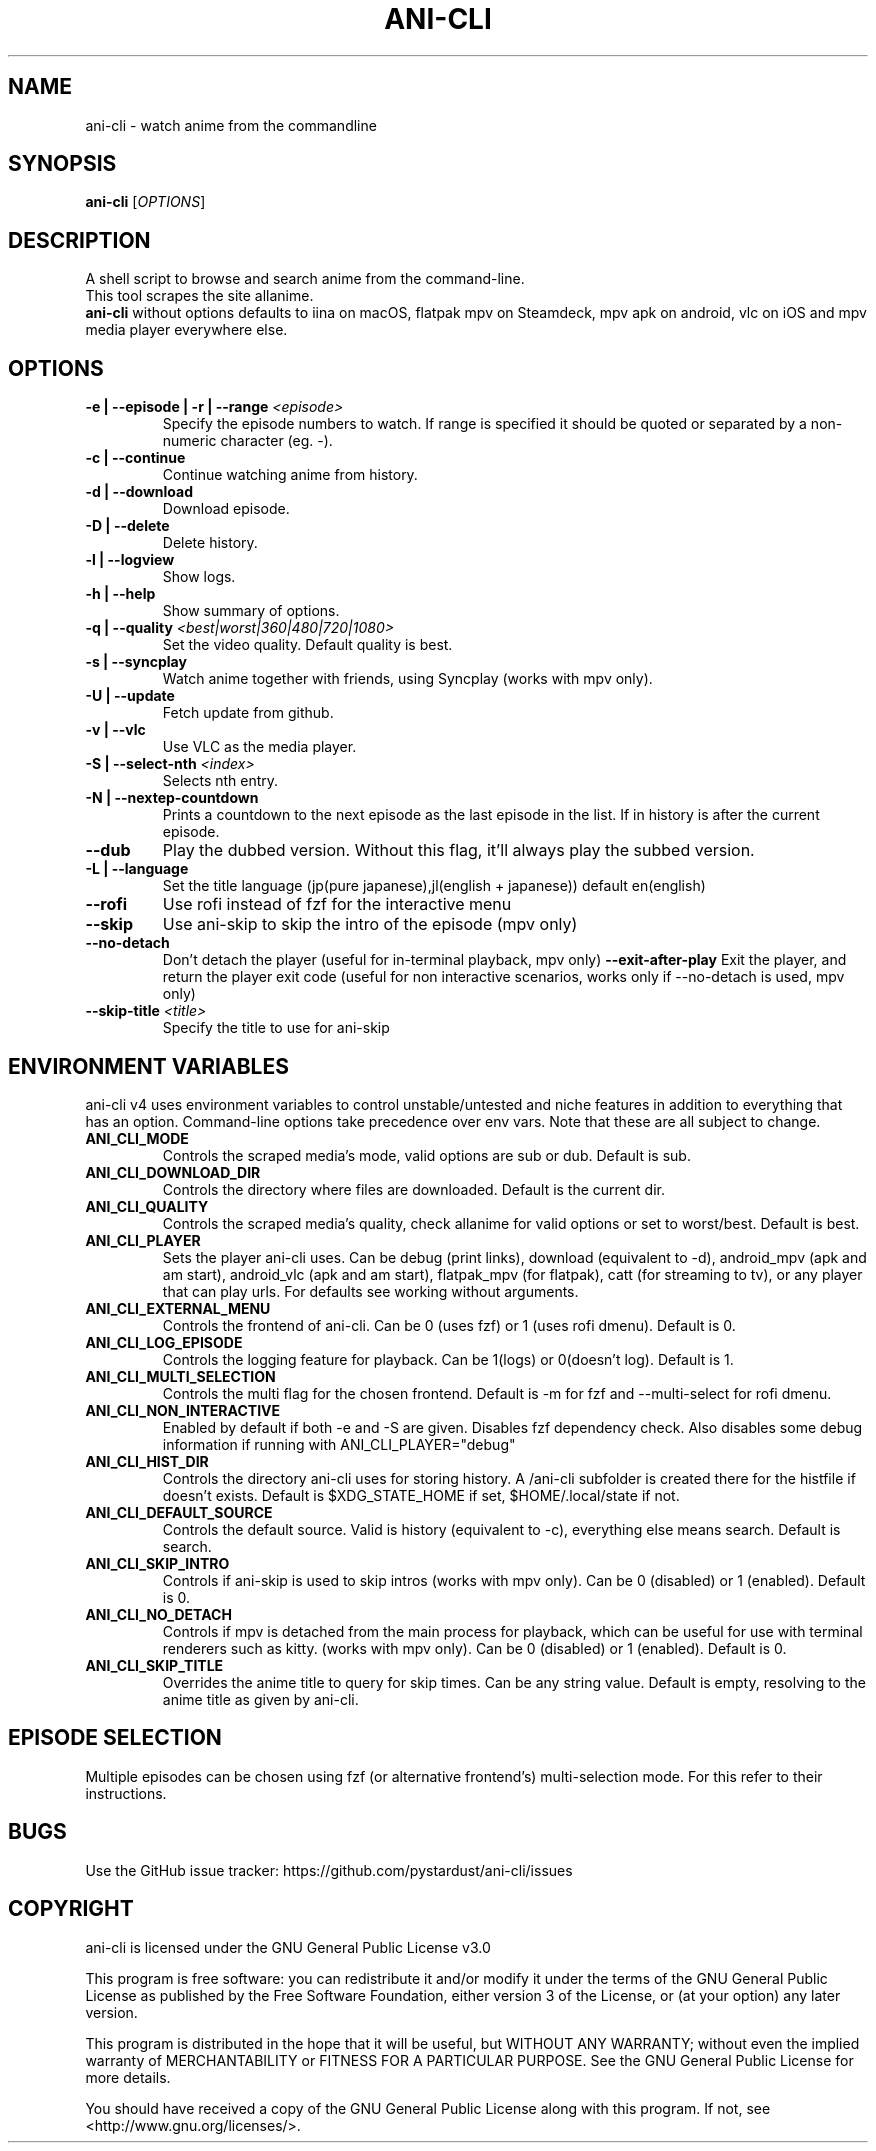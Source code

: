 .TH "ANI-CLI" "1" "January 2023" "ani-cli" "User Commands"
.SH NAME
ani-cli \- watch anime from the commandline
.SH SYNOPSIS
.B ani-cli
[\fI\,OPTIONS\/\fR]
.SH DESCRIPTION
A shell script to browse and search anime from the command-line.
.PD 0
.P
.PD
This tool scrapes the site allanime.
.PD 0
.P
.PD
\f[B]ani-cli\f[R] without options defaults to iina on macOS, flatpak mpv on Steamdeck, mpv apk on android, vlc on iOS and mpv media player everywhere else.
.SH OPTIONS
.TP
\fB\-e | --episode | -r | --range\fR \fI\,<episode>\/\fR
Specify the episode numbers to watch. If range is specified it should be quoted or separated by a non-numeric character (eg. -).
.TP
\fB\-c | --continue\fR
Continue watching anime from history.
.TP
\fB\-d | --download\fR
Download episode.
.TP
\fB\-D | --delete\fR
Delete history.
.TP
\fB\-l | --logview\fR
Show logs.
.TP
\fB\-h | --help\fR
Show summary of options.
.TP
\fB\-q | --quality\fR \fI\,<best|worst|360|480|720|1080>\/\fR
Set the video quality. Default quality is best.
.TP
\fB\-s | --syncplay\fR
Watch anime together with friends, using Syncplay (works with mpv only).
.TP
\fB\-U | --update\fR
Fetch update from github.
.TP
\fB\-v | --vlc\fR
Use VLC as the media player.
.TP
\fB\-S | --select-nth\fR \fI\,<index>\/\fR
Selects nth entry.
.TP
\fB\-N | --nextep-countdown\fR
Prints a countdown to the next episode as the last episode in the list. If in history is after the current episode.
.TP
\fB\--dub\fR
Play the dubbed version. Without this flag, it'll always play the subbed version.
.TP
\fB\-L | --language\fR
Set the title language (jp(pure japanese),jl(english + japanese)) default en(english)
.TP
\fB\--rofi\fR
Use rofi instead of fzf for the interactive menu
.TP
\fB\--skip\fR
Use ani-skip to skip the intro of the episode (mpv only)
.TP
\fB\--no-detach\fR
Don't detach the player (useful for in-terminal playback, mpv only)
\fB\--exit-after-play\fR
Exit the player, and return the player exit code (useful for non interactive scenarios, works only if --no-detach is used, mpv only)
.TP
\fB\--skip-title\fR \fI\,<title>\/\fR
Specify the title to use for ani-skip
.PP
.SH
ENVIRONMENT VARIABLES
.PP
ani-cli v4 uses environment variables to control unstable/untested and niche features in addition to everything that has an option. Command-line options take precedence over env vars. Note that these are all subject to change.
.TP
\fBANI_CLI_MODE\fR
Controls the scraped media's mode, valid options are sub or dub. Default is sub.
.TP
\fBANI_CLI_DOWNLOAD_DIR\fR
Controls the directory where files are downloaded. Default is the current dir.
.TP
\fBANI_CLI_QUALITY\fR
Controls the scraped media's quality, check allanime for valid options or set to worst/best. Default is best.
.TP
\fBANI_CLI_PLAYER\fR
Sets the player ani-cli uses. Can be debug (print links), download (equivalent to -d), android_mpv (apk and am start), android_vlc (apk and am start), flatpak_mpv (for flatpak), catt (for streaming to tv), or any player that can play urls. For defaults see working without arguments.
.TP
\fBANI_CLI_EXTERNAL_MENU\fR
Controls the frontend of ani-cli. Can be 0 (uses fzf) or 1 (uses rofi dmenu). Default is 0.
.TP
\fBANI_CLI_LOG_EPISODE\fR
Controls the logging feature for playback. Can be 1(logs) or 0(doesn't log). Default is 1.
.TP
\fBANI_CLI_MULTI_SELECTION\fR
Controls the multi flag for the chosen frontend. Default is -m for fzf and --multi-select for rofi dmenu.
.TP
\fBANI_CLI_NON_INTERACTIVE\fR
Enabled by default if both -e and -S are given. Disables fzf dependency check. Also disables some debug information if running with ANI_CLI_PLAYER="debug"
.TP
\fBANI_CLI_HIST_DIR\fR
Controls the directory ani-cli uses for storing history. A /ani-cli subfolder is created there for the histfile if doesn't exists. Default is $XDG_STATE_HOME if set, $HOME/.local/state if not.
.TP
\fBANI_CLI_DEFAULT_SOURCE\fR
Controls the default source. Valid is history (equivalent to -c), everything else means search. Default is search.
.TP
\fBANI_CLI_SKIP_INTRO\fR
Controls if ani-skip is used to skip intros (works with mpv only). Can be 0 (disabled) or 1 (enabled). Default is 0.
.TP
\fBANI_CLI_NO_DETACH\fR
Controls if mpv is detached from the main process for playback, which can be useful for use with terminal renderers such as kitty. (works with mpv only). Can be 0 (disabled) or 1 (enabled). Default is 0.
.TP
\fBANI_CLI_SKIP_TITLE\fR
Overrides the anime title to query for skip times. Can be any string value. Default is empty, resolving to the anime title as given by ani-cli.
.PP
.SH EPISODE SELECTION
.PP
Multiple episodes can be chosen using fzf (or alternative frontend's) multi-selection mode. For this refer to their instructions.
.SH BUGS
.PP
Use the GitHub issue tracker:
https://github.com/pystardust/ani-cli/issues
.SH COPYRIGHT
.PP
ani-cli is licensed under the GNU General Public License v3.0
.PP
This program is free software: you can redistribute it and/or modify
it under the terms of the GNU General Public License as published by
the Free Software Foundation, either version 3 of the License, or
(at your option) any later version.
.PP
This program is distributed in the hope that it will be useful,
but WITHOUT ANY WARRANTY; without even the implied warranty of
MERCHANTABILITY or FITNESS FOR A PARTICULAR PURPOSE. See the
GNU General Public License for more details.
.PP
You should have received a copy of the GNU General Public License
along with this program. If not, see <http://www.gnu.org/licenses/>. 
